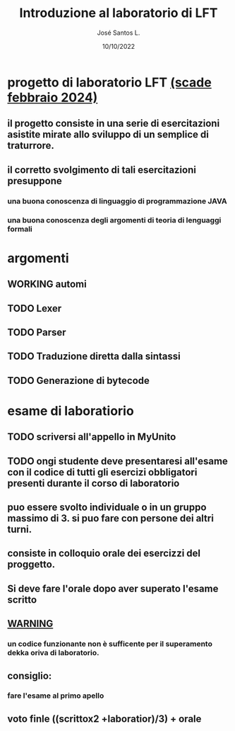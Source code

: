 #+title: Introduzione al laboratorio di LFT
#+date: 10/10/2022
#+author: José Santos L.

* progetto di laboratorio LFT _(scade febbraio 2024)_
** il progetto consiste in una serie di esercitazioni asistite mirate allo sviluppo di un semplice di traturrore.
** il corretto svolgimento di tali esercitazioni presuppone 
*** una buona conoscenza di linguaggio di programmazione JAVA
*** una buona conoscenza degli argomenti di teoria di lenguaggi formali

* argomenti
** WORKING automi
** TODO Lexer
** TODO Parser
** TODO Traduzione diretta dalla sintassi 
** TODO Generazione di bytecode
 
* esame di laboratiorio 
** TODO scriversi all'appello in MyUnito
** TODO ongi studente deve presentaresi all'esame con il codice di tutti gli esercizi obbligatori presenti durante il corso di laboratorio
** puo essere svolto individuale o in un gruppo massimo di 3. si puo fare con persone dei altri turni.
** consiste in colloquio orale dei esercizzi del proggetto.
** Si deve fare l'orale dopo aver superato l'esame scritto
** _WARNING_
*** un codice funzionante non è sufficente per il superamento dekka oriva di laboratorio.
** consiglio:
*** fare l'esame al primo apello
** voto finle ((scrittox2 +laboratior)/3) + orale
